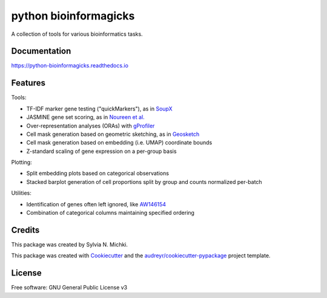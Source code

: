 ======================
python bioinformagicks
======================

A collection of tools for various bioinformatics tasks.

Documentation 
-------------

https://python-bioinformagicks.readthedocs.io

Features
--------

Tools:

* TF-IDF marker gene testing ("quickMarkers"), as in SoupX_
* JASMINE gene set scoring, as in `Noureen et al.`_
* Over-representation analyses (ORAs) with gProfiler_
* Cell mask generation based on geometric sketching, as in Geosketch_
* Cell mask generation based on embedding (i.e. UMAP) coordinate bounds
* Z-standard scaling of gene expression on a per-group basis

Plotting:

* Split embedding plots based on categorical observations
* Stacked barplot generation of cell proportions split by group and counts normalized per-batch

Utilities:

* Identification of genes often left ignored, like `AW146154`_ 
* Combination of categorical columns maintaining specified ordering 

.. _SoupX: https://github.com/constantAmateur/SoupX
.. _`Noureen et al.`: https://doi.org/10.7554/eLife.71994
.. _gProfiler: https://biit.cs.ut.ee/gprofiler/gost
.. _`AW146154`: https://www.ncbi.nlm.nih.gov/gene/101835
.. _Geosketch: https://doi.org/10.1016/j.cels.2019.05.003

Credits
-------

This package was created by Sylvia N. Michki.

This package was created with Cookiecutter_ and the `audreyr/cookiecutter-pypackage`_ project template.

.. _Cookiecutter: https://github.com/audreyr/cookiecutter
.. _`audreyr/cookiecutter-pypackage`: https://github.com/audreyr/cookiecutter-pypackage

License
-------

Free software: GNU General Public License v3